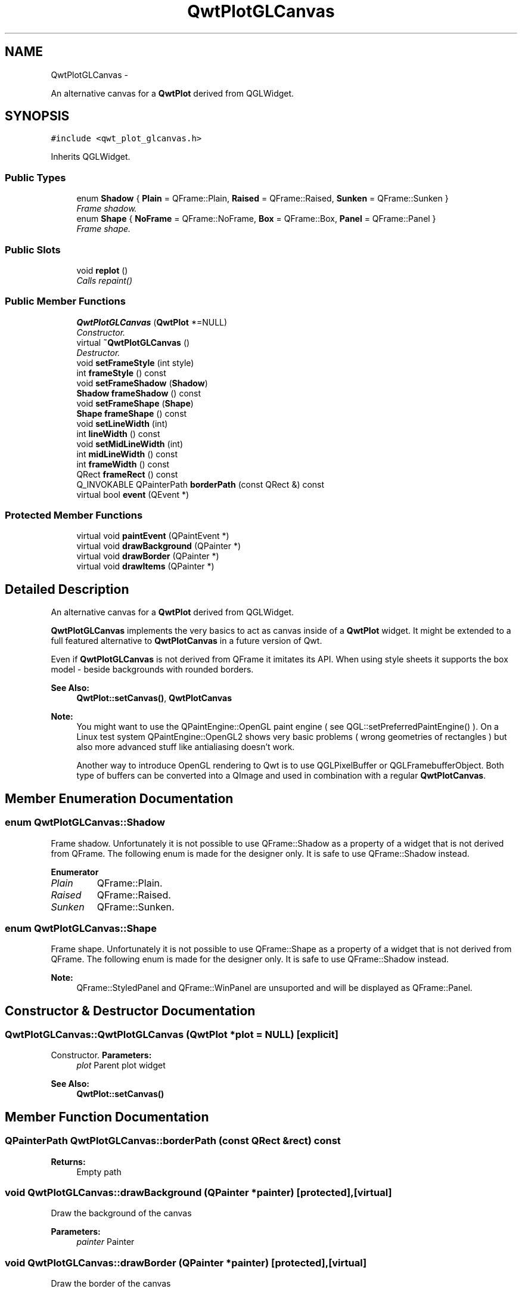 .TH "QwtPlotGLCanvas" 3 "Thu May 30 2013" "Version 6.1.0" "Qwt User's Guide" \" -*- nroff -*-
.ad l
.nh
.SH NAME
QwtPlotGLCanvas \- 
.PP
An alternative canvas for a \fBQwtPlot\fP derived from QGLWidget\&.  

.SH SYNOPSIS
.br
.PP
.PP
\fC#include <qwt_plot_glcanvas\&.h>\fP
.PP
Inherits QGLWidget\&.
.SS "Public Types"

.in +1c
.ti -1c
.RI "enum \fBShadow\fP { \fBPlain\fP = QFrame::Plain, \fBRaised\fP = QFrame::Raised, \fBSunken\fP = QFrame::Sunken }"
.br
.RI "\fIFrame shadow\&. \fP"
.ti -1c
.RI "enum \fBShape\fP { \fBNoFrame\fP = QFrame::NoFrame, \fBBox\fP = QFrame::Box, \fBPanel\fP = QFrame::Panel }"
.br
.RI "\fIFrame shape\&. \fP"
.in -1c
.SS "Public Slots"

.in +1c
.ti -1c
.RI "void \fBreplot\fP ()"
.br
.RI "\fICalls repaint() \fP"
.in -1c
.SS "Public Member Functions"

.in +1c
.ti -1c
.RI "\fBQwtPlotGLCanvas\fP (\fBQwtPlot\fP *=NULL)"
.br
.RI "\fIConstructor\&. \fP"
.ti -1c
.RI "virtual \fB~QwtPlotGLCanvas\fP ()"
.br
.RI "\fIDestructor\&. \fP"
.ti -1c
.RI "void \fBsetFrameStyle\fP (int style)"
.br
.ti -1c
.RI "int \fBframeStyle\fP () const "
.br
.ti -1c
.RI "void \fBsetFrameShadow\fP (\fBShadow\fP)"
.br
.ti -1c
.RI "\fBShadow\fP \fBframeShadow\fP () const "
.br
.ti -1c
.RI "void \fBsetFrameShape\fP (\fBShape\fP)"
.br
.ti -1c
.RI "\fBShape\fP \fBframeShape\fP () const "
.br
.ti -1c
.RI "void \fBsetLineWidth\fP (int)"
.br
.ti -1c
.RI "int \fBlineWidth\fP () const "
.br
.ti -1c
.RI "void \fBsetMidLineWidth\fP (int)"
.br
.ti -1c
.RI "int \fBmidLineWidth\fP () const "
.br
.ti -1c
.RI "int \fBframeWidth\fP () const "
.br
.ti -1c
.RI "QRect \fBframeRect\fP () const "
.br
.ti -1c
.RI "Q_INVOKABLE QPainterPath \fBborderPath\fP (const QRect &) const "
.br
.ti -1c
.RI "virtual bool \fBevent\fP (QEvent *)"
.br
.in -1c
.SS "Protected Member Functions"

.in +1c
.ti -1c
.RI "virtual void \fBpaintEvent\fP (QPaintEvent *)"
.br
.ti -1c
.RI "virtual void \fBdrawBackground\fP (QPainter *)"
.br
.ti -1c
.RI "virtual void \fBdrawBorder\fP (QPainter *)"
.br
.ti -1c
.RI "virtual void \fBdrawItems\fP (QPainter *)"
.br
.in -1c
.SH "Detailed Description"
.PP 
An alternative canvas for a \fBQwtPlot\fP derived from QGLWidget\&. 

\fBQwtPlotGLCanvas\fP implements the very basics to act as canvas inside of a \fBQwtPlot\fP widget\&. It might be extended to a full featured alternative to \fBQwtPlotCanvas\fP in a future version of Qwt\&.
.PP
Even if \fBQwtPlotGLCanvas\fP is not derived from QFrame it imitates its API\&. When using style sheets it supports the box model - beside backgrounds with rounded borders\&.
.PP
\fBSee Also:\fP
.RS 4
\fBQwtPlot::setCanvas()\fP, \fBQwtPlotCanvas\fP
.RE
.PP
\fBNote:\fP
.RS 4
You might want to use the QPaintEngine::OpenGL paint engine ( see QGL::setPreferredPaintEngine() )\&. On a Linux test system QPaintEngine::OpenGL2 shows very basic problems ( wrong geometries of rectangles ) but also more advanced stuff like antialiasing doesn't work\&.
.PP
Another way to introduce OpenGL rendering to Qwt is to use QGLPixelBuffer or QGLFramebufferObject\&. Both type of buffers can be converted into a QImage and used in combination with a regular \fBQwtPlotCanvas\fP\&. 
.RE
.PP

.SH "Member Enumeration Documentation"
.PP 
.SS "enum \fBQwtPlotGLCanvas::Shadow\fP"

.PP
Frame shadow\&. Unfortunately it is not possible to use QFrame::Shadow as a property of a widget that is not derived from QFrame\&. The following enum is made for the designer only\&. It is safe to use QFrame::Shadow instead\&. 
.PP
\fBEnumerator\fP
.in +1c
.TP
\fB\fIPlain \fP\fP
QFrame::Plain\&. 
.TP
\fB\fIRaised \fP\fP
QFrame::Raised\&. 
.TP
\fB\fISunken \fP\fP
QFrame::Sunken\&. 
.SS "enum \fBQwtPlotGLCanvas::Shape\fP"

.PP
Frame shape\&. Unfortunately it is not possible to use QFrame::Shape as a property of a widget that is not derived from QFrame\&. The following enum is made for the designer only\&. It is safe to use QFrame::Shadow instead\&.
.PP
\fBNote:\fP
.RS 4
QFrame::StyledPanel and QFrame::WinPanel are unsuported and will be displayed as QFrame::Panel\&. 
.RE
.PP

.SH "Constructor & Destructor Documentation"
.PP 
.SS "QwtPlotGLCanvas::QwtPlotGLCanvas (\fBQwtPlot\fP *plot = \fCNULL\fP)\fC [explicit]\fP"

.PP
Constructor\&. \fBParameters:\fP
.RS 4
\fIplot\fP Parent plot widget 
.RE
.PP
\fBSee Also:\fP
.RS 4
\fBQwtPlot::setCanvas()\fP 
.RE
.PP

.SH "Member Function Documentation"
.PP 
.SS "QPainterPath QwtPlotGLCanvas::borderPath (const QRect &rect) const"
\fBReturns:\fP
.RS 4
Empty path 
.RE
.PP

.SS "void QwtPlotGLCanvas::drawBackground (QPainter *painter)\fC [protected]\fP, \fC [virtual]\fP"
Draw the background of the canvas 
.PP
\fBParameters:\fP
.RS 4
\fIpainter\fP Painter 
.RE
.PP

.SS "void QwtPlotGLCanvas::drawBorder (QPainter *painter)\fC [protected]\fP, \fC [virtual]\fP"
Draw the border of the canvas 
.PP
\fBParameters:\fP
.RS 4
\fIpainter\fP Painter 
.RE
.PP

.SS "void QwtPlotGLCanvas::drawItems (QPainter *painter)\fC [protected]\fP, \fC [virtual]\fP"
Draw the plot items 
.PP
\fBParameters:\fP
.RS 4
\fIpainter\fP Painter
.RE
.PP
\fBSee Also:\fP
.RS 4
\fBQwtPlot::drawCanvas()\fP 
.RE
.PP

.SS "bool QwtPlotGLCanvas::event (QEvent *event)\fC [virtual]\fP"
Qt event handler for QEvent::PolishRequest and QEvent::StyleChange 
.PP
\fBParameters:\fP
.RS 4
\fIevent\fP Qt Event 
.RE
.PP
\fBReturns:\fP
.RS 4
See QGLWidget::event() 
.RE
.PP

.SS "QRect QwtPlotGLCanvas::frameRect () const"
\fBReturns:\fP
.RS 4
The rectangle where the frame is drawn in\&. 
.RE
.PP

.SS "\fBQwtPlotGLCanvas::Shadow\fP QwtPlotGLCanvas::frameShadow () const"
\fBReturns:\fP
.RS 4
Frame shadow 
.RE
.PP
\fBSee Also:\fP
.RS 4
\fBsetFrameShadow()\fP, QFrame::setFrameShadow() 
.RE
.PP

.SS "\fBQwtPlotGLCanvas::Shape\fP QwtPlotGLCanvas::frameShape () const"
\fBReturns:\fP
.RS 4
Frame shape 
.RE
.PP
\fBSee Also:\fP
.RS 4
\fBsetFrameShape()\fP, QFrame::frameShape() 
.RE
.PP

.SS "int QwtPlotGLCanvas::frameStyle () const"
\fBReturns:\fP
.RS 4
The bitwise OR between a \fBframeShape()\fP and a \fBframeShadow()\fP 
.RE
.PP
\fBSee Also:\fP
.RS 4
\fBsetFrameStyle()\fP, QFrame::frameStyle() 
.RE
.PP

.SS "int QwtPlotGLCanvas::frameWidth () const"
\fBReturns:\fP
.RS 4
Frame width depending on the style, line width and midline width\&. 
.RE
.PP

.SS "int QwtPlotGLCanvas::lineWidth () const"
\fBReturns:\fP
.RS 4
Line width of the frame 
.RE
.PP
\fBSee Also:\fP
.RS 4
\fBsetLineWidth()\fP, \fBmidLineWidth()\fP 
.RE
.PP

.SS "int QwtPlotGLCanvas::midLineWidth () const"
\fBReturns:\fP
.RS 4
Midline width of the frame 
.RE
.PP
\fBSee Also:\fP
.RS 4
\fBsetMidLineWidth()\fP, \fBlineWidth()\fP 
.RE
.PP

.SS "void QwtPlotGLCanvas::paintEvent (QPaintEvent *event)\fC [protected]\fP, \fC [virtual]\fP"
Paint event
.PP
\fBParameters:\fP
.RS 4
\fIevent\fP Paint event 
.RE
.PP
\fBSee Also:\fP
.RS 4
\fBQwtPlot::drawCanvas()\fP 
.RE
.PP

.SS "void QwtPlotGLCanvas::setFrameShadow (\fBShadow\fPshadow)"
Set the frame shadow
.PP
\fBParameters:\fP
.RS 4
\fIshadow\fP Frame shadow 
.RE
.PP
\fBSee Also:\fP
.RS 4
\fBframeShadow()\fP, \fBsetFrameShape()\fP, QFrame::setFrameShadow() 
.RE
.PP

.SS "void QwtPlotGLCanvas::setFrameShape (\fBShape\fPshape)"
Set the frame shape
.PP
\fBParameters:\fP
.RS 4
\fIshape\fP Frame shape 
.RE
.PP
\fBSee Also:\fP
.RS 4
\fBframeShape()\fP, \fBsetFrameShadow()\fP, QFrame::frameShape() 
.RE
.PP

.SS "void QwtPlotGLCanvas::setFrameStyle (intstyle)"
Set the frame style
.PP
\fBParameters:\fP
.RS 4
\fIstyle\fP The bitwise OR between a shape and a shadow\&.
.RE
.PP
\fBSee Also:\fP
.RS 4
\fBframeStyle()\fP, QFrame::setFrameStyle(), \fBsetFrameShadow()\fP, \fBsetFrameShape()\fP 
.RE
.PP

.SS "void QwtPlotGLCanvas::setLineWidth (intwidth)"
Set the frame line width
.PP
The default line width is 2 pixels\&.
.PP
\fBParameters:\fP
.RS 4
\fIwidth\fP Line width of the frame 
.RE
.PP
\fBSee Also:\fP
.RS 4
\fBlineWidth()\fP, \fBsetMidLineWidth()\fP 
.RE
.PP

.SS "void QwtPlotGLCanvas::setMidLineWidth (intwidth)"
Set the frame mid line width
.PP
The default midline width is 0 pixels\&.
.PP
\fBParameters:\fP
.RS 4
\fIwidth\fP Midline width of the frame 
.RE
.PP
\fBSee Also:\fP
.RS 4
\fBmidLineWidth()\fP, \fBsetLineWidth()\fP 
.RE
.PP


.SH "Author"
.PP 
Generated automatically by Doxygen for Qwt User's Guide from the source code\&.
